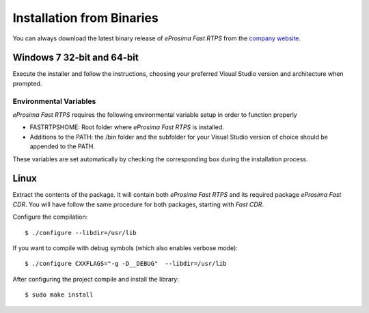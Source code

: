 Installation from Binaries
==========================

You can always download the latest binary release of *eProsima Fast RTPS* from the `company website <http://www.eprosima.com/>`_.

Windows 7 32-bit and 64-bit
---------------------------

Execute the installer and follow the instructions, choosing your preferred Visual Studio version and architecture when prompted.

Environmental Variables
^^^^^^^^^^^^^^^^^^^^^^^

*eProsima Fast RTPS* requires the following environmental variable setup in order to function properly

* FASTRTPSHOME: Root folder where *eProsima Fast RTPS* is installed.
* Additions to the PATH: the /bin folder and the subfolder for your Visual Studio version of choice should be appended to the PATH.

These variables are set automatically by checking the corresponding box during the installation process.

Linux
-----

Extract the contents of the package. It will contain both *eProsima Fast RTPS* and its required package *eProsima Fast CDR*. You will have follow the same procedure for both packages, starting with *Fast CDR*.

Configure the compilation: ::

        $ ./configure --libdir=/usr/lib

If you want to compile with debug symbols (which also enables verbose mode): ::

        $ ./configure CXXFLAGS="-g -D__DEBUG"  --libdir=/usr/lib

After configuring the project compile and install the library: ::

        $ sudo make install
